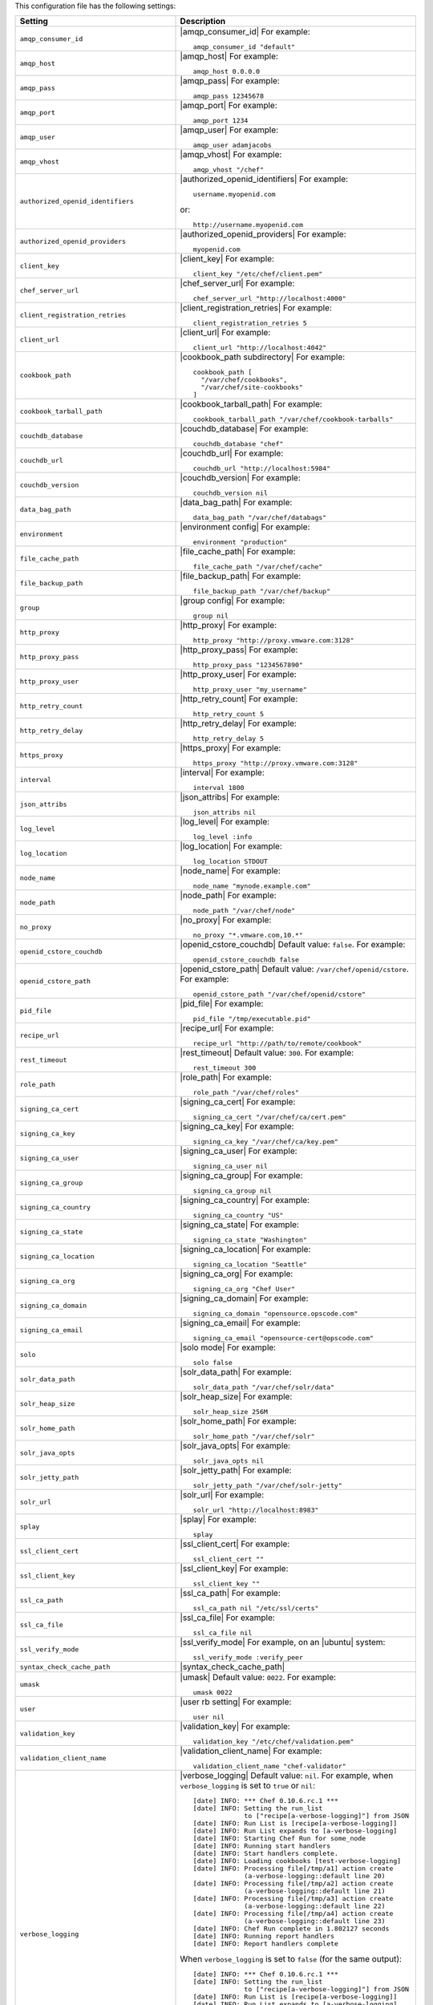 .. The contents of this file are included in multiple topics.
.. This file should not be changed in a way that hinders its ability to appear in multiple documentation sets.

This configuration file has the following settings:

.. list-table::
   :widths: 200 300
   :header-rows: 1

   * - Setting
     - Description
   * - ``amqp_consumer_id``
     - |amqp_consumer_id| For example:
       ::
 
          amqp_consumer_id "default"
   * - ``amqp_host``
     - |amqp_host| For example:
       ::
 
          amqp_host 0.0.0.0
   * - ``amqp_pass``
     - |amqp_pass| For example:
       ::
 
          amqp_pass 12345678
   * - ``amqp_port``
     - |amqp_port| For example:
       ::
 
          amqp_port 1234
   * - ``amqp_user``
     - |amqp_user| For example:
       ::
 
          amqp_user adamjacobs
   * - ``amqp_vhost``
     - |amqp_vhost| For example:
       ::
 
          amqp_vhost "/chef"
   * - ``authorized_openid_identifiers``
     - |authorized_openid_identifiers| For example:
       ::
 
          username.myopenid.com

       or: 
       ::
 
          http://username.myopenid.com
   * - ``authorized_openid_providers``
     - |authorized_openid_providers| For example:
       ::
 
          myopenid.com
   * - ``client_key``
     - |client_key| For example:
       ::
 
          client_key "/etc/chef/client.pem"
   * - ``chef_server_url``
     - |chef_server_url| For example:
       ::
 
          chef_server_url "http://localhost:4000"
   * - ``client_registration_retries``
     - |client_registration_retries| For example:
       ::
 
          client_registration_retries 5
   * - ``client_url``
     - |client_url| For example:
       ::
 
          client_url "http://localhost:4042"
   * - ``cookbook_path``
     - |cookbook_path subdirectory| For example:
       ::
 
          cookbook_path [ 
            "/var/chef/cookbooks", 
            "/var/chef/site-cookbooks" 
          ]
   * - ``cookbook_tarball_path``
     - |cookbook_tarball_path| For example:
       ::
 
          cookbook_tarball_path "/var/chef/cookbook-tarballs"
   * - ``couchdb_database``
     - |couchdb_database| For example:
       ::
 
          couchdb_database "chef"
   * - ``couchdb_url``
     - |couchdb_url| For example:
       ::
 
          couchdb_url "http://localhost:5984"
   * - ``couchdb_version``
     - |couchdb_version| For example:
       ::
 
          couchdb_version nil
   * - ``data_bag_path``
     - |data_bag_path| For example:
       ::
 
          data_bag_path "/var/chef/databags"
   * - ``environment``
     - |environment config| For example:
       ::
 
          environment "production"
   * - ``file_cache_path``
     - |file_cache_path| For example:
       ::
 
          file_cache_path "/var/chef/cache"
   * - ``file_backup_path``
     - |file_backup_path| For example:
       ::
 
          file_backup_path "/var/chef/backup"
   * - ``group``
     - |group config| For example:
       ::
 
          group nil
   * - ``http_proxy``
     - |http_proxy| For example:
       ::
 
          http_proxy "http://proxy.vmware.com:3128"
   * - ``http_proxy_pass``
     - |http_proxy_pass| For example:
       ::
 
          http_proxy_pass "1234567890"
   * - ``http_proxy_user``
     - |http_proxy_user| For example:
       ::
 
          http_proxy_user "my_username"
   * - ``http_retry_count``
     - |http_retry_count| For example:
       ::
 
          http_retry_count 5
   * - ``http_retry_delay``
     - |http_retry_delay| For example:
       ::
 
          http_retry_delay 5
   * - ``https_proxy``
     - |https_proxy| For example:
       ::
 
          https_proxy "http://proxy.vmware.com:3128"
   * - ``interval``
     - |interval| For example:
       ::
 
          interval 1800
   * - ``json_attribs``
     - |json_attribs| For example:
       ::
 
          json_attribs nil
   * - ``log_level``
     - |log_level| For example:
       ::
 
          log_level :info
   * - ``log_location``
     - |log_location| For example:
       ::
 
          log_location STDOUT
   * - ``node_name``
     - |node_name| For example:
       ::
 
          node_name "mynode.example.com"
   * - ``node_path``
     - |node_path| For example:
       ::
 
          node_path "/var/chef/node"
   * - ``no_proxy``
     - |no_proxy| For example:
       ::
 
          no_proxy "*.vmware.com,10.*"
   * - ``openid_cstore_couchdb``
     - |openid_cstore_couchdb| Default value: ``false``. For example:
       ::
 
          openid_cstore_couchdb false
   * - ``openid_cstore_path``
     - |openid_cstore_path| Default value: ``/var/chef/openid/cstore``. For example:
       ::
 
          openid_cstore_path "/var/chef/openid/cstore"
   * - ``pid_file``
     - |pid_file| For example:
       ::
 
          pid_file "/tmp/executable.pid"
   * - ``recipe_url``
     - |recipe_url| For example:
       ::
 
          recipe_url "http://path/to/remote/cookbook"
   * - ``rest_timeout``
     - |rest_timeout| Default value: ``300``. For example:
       ::
 
          rest_timeout 300
   * - ``role_path``
     - |role_path| For example:
       ::
 
          role_path "/var/chef/roles"
   * - ``signing_ca_cert``
     - |signing_ca_cert| For example:
       ::
 
          signing_ca_cert "/var/chef/ca/cert.pem"
   * - ``signing_ca_key``
     - |signing_ca_key| For example:
       ::
 
          signing_ca_key "/var/chef/ca/key.pem"
   * - ``signing_ca_user``
     - |signing_ca_user| For example:
       ::
 
          signing_ca_user nil
   * - ``signing_ca_group``
     - |signing_ca_group| For example:
       ::
 
          signing_ca_group nil
   * - ``signing_ca_country``
     - |signing_ca_country| For example:
       ::
 
          signing_ca_country "US"
   * - ``signing_ca_state``
     - |signing_ca_state| For example:
       ::
 
          signing_ca_state "Washington"
   * - ``signing_ca_location``
     - |signing_ca_location| For example:
       ::
 
          signing_ca_location "Seattle"
   * - ``signing_ca_org``
     - |signing_ca_org| For example:
       ::
 
          signing_ca_org "Chef User"
   * - ``signing_ca_domain``
     - |signing_ca_domain| For example:
       ::
 
          signing_ca_domain "opensource.opscode.com"
   * - ``signing_ca_email``
     - |signing_ca_email| For example:
       ::
 
          signing_ca_email "opensource-cert@opscode.com"
   * - ``solo``
     - |solo mode| For example:
       ::
 
          solo false
   * - ``solr_data_path``
     - |solr_data_path| For example:
       ::
 
          solr_data_path "/var/chef/solr/data"
   * - ``solr_heap_size``
     - |solr_heap_size| For example:
       ::
 
          solr_heap_size 256M
   * - ``solr_home_path``
     - |solr_home_path| For example:
       ::
 
          solr_home_path "/var/chef/solr"
   * - ``solr_java_opts``
     - |solr_java_opts| For example:
       ::
 
          solr_java_opts nil
   * - ``solr_jetty_path``
     - |solr_jetty_path| For example:
       ::
 
          solr_jetty_path "/var/chef/solr-jetty"
   * - ``solr_url``
     - |solr_url| For example:
       ::
 
          solr_url "http://localhost:8983"
   * - ``splay``
     - |splay| For example:
       ::
 
          splay
   * - ``ssl_client_cert``
     - |ssl_client_cert| For example:
       ::
 
          ssl_client_cert ""
   * - ``ssl_client_key``
     - |ssl_client_key| For example:
       ::
 
          ssl_client_key ""
   * - ``ssl_ca_path``
     - |ssl_ca_path| For example:
       ::
 
          ssl_ca_path nil "/etc/ssl/certs"
   * - ``ssl_ca_file``
     - |ssl_ca_file| For example:
       ::
 
          ssl_ca_file nil
   * - ``ssl_verify_mode``
     - |ssl_verify_mode| For example, on an |ubuntu| system:
       ::
 
          ssl_verify_mode :verify_peer
   * - ``syntax_check_cache_path``
     - |syntax_check_cache_path|
   * - ``umask``
     - |umask| Default value: ``0022``. For example:
       ::
 
          umask 0022
   * - ``user``
     - |user rb setting| For example:
       ::
 
          user nil
   * - ``validation_key``
     - |validation_key| For example:
       ::
 
          validation_key "/etc/chef/validation.pem"
   * - ``validation_client_name``
     - |validation_client_name| For example:
       ::
 
          validation_client_name "chef-validator"
   * - ``verbose_logging``
     - |verbose_logging| Default value: ``nil``. For example, when ``verbose_logging`` is set to ``true`` or ``nil``:
       ::
 
          [date] INFO: *** Chef 0.10.6.rc.1 ***
          [date] INFO: Setting the run_list 
                       to ["recipe[a-verbose-logging]"] from JSON
          [date] INFO: Run List is [recipe[a-verbose-logging]]
          [date] INFO: Run List expands to [a-verbose-logging]
          [date] INFO: Starting Chef Run for some_node
          [date] INFO: Running start handlers
          [date] INFO: Start handlers complete.
          [date] INFO: Loading cookbooks [test-verbose-logging]
          [date] INFO: Processing file[/tmp/a1] action create  
                       (a-verbose-logging::default line 20)
          [date] INFO: Processing file[/tmp/a2] action create  
                       (a-verbose-logging::default line 21)
          [date] INFO: Processing file[/tmp/a3] action create  
                       (a-verbose-logging::default line 22)
          [date] INFO: Processing file[/tmp/a4] action create  
                       (a-verbose-logging::default line 23)
          [date] INFO: Chef Run complete in 1.802127 seconds
          [date] INFO: Running report handlers
          [date] INFO: Report handlers complete

       When ``verbose_logging`` is set to ``false`` (for the same output):
       ::

          [date] INFO: *** Chef 0.10.6.rc.1 ***
          [date] INFO: Setting the run_list 
                       to ["recipe[a-verbose-logging]"] from JSON
          [date] INFO: Run List is [recipe[a-verbose-logging]]
          [date] INFO: Run List expands to [a-verbose-logging]
          [date] INFO: Starting Chef Run for some_node
          [date] INFO: Running start handlers
          [date] INFO: Start handlers complete.
          [date] INFO: Loading cookbooks [a-verbose-logging]
          [date] INFO: Chef Run complete in 1.565369 seconds
          [date] INFO: Running report handlers
          [date] INFO: Report handlers complete

       Where in the examples above, ``[date]`` represents the date and time the long entry was created. For example: ``[Mon, 21 Nov 2011 09:37:39 -0800]``.
   * - ``web_ui_admin_default_password``
     - |web_ui_admin_default_password| For example:
       ::
 
          web_ui_admin_default_password "p@ssw0rd1"
   * - ``web_ui_admin_user_name``
     - |web_ui_admin_user_name| For example:
       ::
 
          web_ui_admin_user_name  "admin"
   * - ``web_ui_client_name``
     - |web_ui_client_name| For example:
       ::
 
          web_ui_client_name "chef-webui"
   * - ``web_ui_key``
     - |web_ui_key| For example:
       ::
 
          web_ui_key "/etc/chef/webui.pem"



